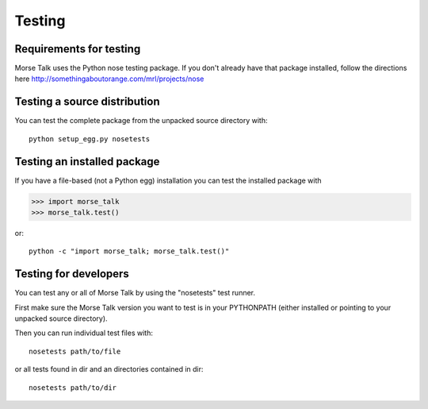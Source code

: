 *******
Testing
*******

Requirements for testing
========================
Morse Talk uses the Python nose testing package.
If you don't already have that package installed, follow
the directions here
http://somethingaboutorange.com/mrl/projects/nose

Testing a source distribution
=============================

You can test the complete package from the unpacked source directory with::

   python setup_egg.py nosetests


Testing an installed package
============================

If you have a file-based (not a Python egg) installation you can
test the installed package with 

>>> import morse_talk
>>> morse_talk.test()

or::

   python -c "import morse_talk; morse_talk.test()"

Testing for developers
======================

You can test any or all of Morse Talk by using the "nosetests"
test runner.  

First make sure the Morse Talk version you want to test
is in your PYTHONPATH (either installed or pointing to your
unpacked source directory).  

Then you can run individual test files with::

   nosetests path/to/file

or all tests found in dir and an directories contained in dir::

   nosetests path/to/dir
